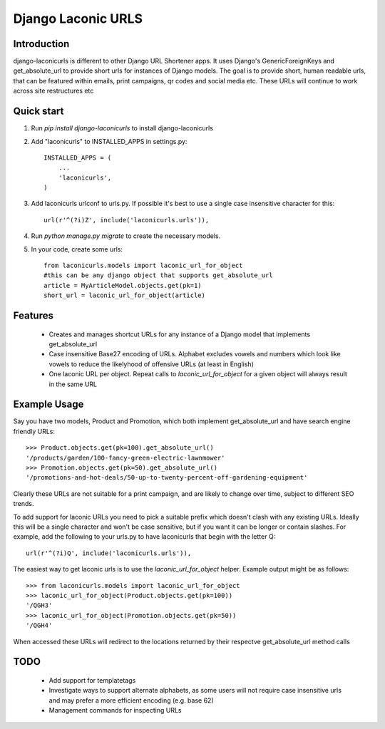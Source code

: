===================
Django Laconic URLS
===================

.. image:: https://travis-ci.org/robert-b-clarke/django-laconicurls.svg?branch=master
    :target: https://travis-ci.org/robert-b-clarke/django-laconicurls

.. image:: https://pypip.in/v/django-laconicurls/badge.png
    :target: https://pypi.python.org/pypi//django-laconicurls/
    :alt: Downloads

Introduction
------------

django-laconicurls is different to other Django URL Shortener apps. It uses Django's GenericForeignKeys and get_absolute_url to provide short urls for instances of Django models. The goal is to provide short, human readable urls, that can be featured within emails, print campaigns, qr codes and social media etc. These URLs will continue to work across site restructures etc 

Quick start
-----------
1. Run `pip install django-laconicurls` to install django-laconicurls

2. Add "laconicurls" to INSTALLED_APPS in settings.py::
   
    INSTALLED_APPS = (
        ...
        'laconicurls',
    )

3. Add laconicurls urlconf to urls.py. If possible it's best to use a single case insensitive character for this::

    url(r'^(?i)Z', include('laconicurls.urls')),

4. Run `python manage.py migrate` to create the necessary models.

5. In your code, create some urls::

    from laconicurls.models import laconic_url_for_object
    #this can be any django object that supports get_absolute_url
    article = MyArticleModel.objects.get(pk=1)
    short_url = laconic_url_for_object(article)

Features
--------

 * Creates and manages shortcut URLs for any instance of a Django model that implements get_absolute_url

 * Case insensitive Base27 encoding of URLs. Alphabet excludes vowels and numbers which look like vowels to reduce the likelyhood of offensive URLs (at least in English)

 * One laconic URL per object. Repeat calls to `laconic_url_for_object` for a given object will always result in the same URL  

Example Usage
-------------

Say you have two models, Product and Promotion, which both implement get_absolute_url and have search engine friendly URLs::
    
    >>> Product.objects.get(pk=100).get_absolute_url()
    '/products/garden/100-fancy-green-electric-lawnmower'
    >>> Promotion.objects.get(pk=50).get_absolute_url()
    '/promotions-and-hot-deals/50-up-to-twenty-percent-off-gardening-equipment'

Clearly these URLs are not suitable for a print campaign, and are likely to change over time, subject to different SEO trends.

To add support for laconic URLs you need to pick a suitable prefix which doesn't clash with any existing URLs. Ideally this will be a single character and won't be case sensitive, but if you want it can be longer or contain slashes. For example, add the following to your urls.py to have laconicurls that begin with the letter Q::

    url(r'^(?i)Q', include('laconicurls.urls')),

The easiest way to get laconic urls is to use the `laconic_url_for_object` helper. Example output might be as follows::
    
    >>> from laconicurls.models import laconic_url_for_object
    >>> laconic_url_for_object(Product.objects.get(pk=100))
    '/QGH3'
    >>> laconic_url_for_object(Promotion.objects.get(pk=50))
    '/QGH4'

When accessed these URLs will redirect to the locations returned by their respectve get_absolute_url method calls

TODO
----

 * Add support for templatetags
 * Investigate ways to support alternate alphabets, as some users will not require case insensitive urls and may prefer a more efficient encoding (e.g. base 62)
 * Management commands for inspecting URLs
